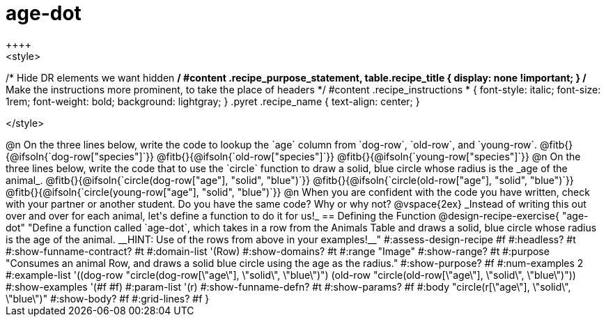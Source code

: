 = age-dot
++++
<style>
/* Hide DR elements we want hidden */
#content .recipe_purpose_statement, table.recipe_title {
 	display: none !important;
}
/* Make the instructions more prominent, to take the place of headers */
#content .recipe_instructions * {
	font-style: italic;
    font-size: 1rem;
    font-weight: bold;
    background: lightgray;
}
.pyret .recipe_name {
    text-align: center;
}

</style>
++++

@n On the three lines below, write the code to lookup the `age` column from `dog-row`, `old-row`, and `young-row`.

@fitb{}{@ifsoln{`dog-row["species"]`}}

@fitb{}{@ifsoln{`old-row["species"]`}}

@fitb{}{@ifsoln{`young-row["species"]`}}


@n On the three lines below, write the code that to use the `circle` function to draw a solid, blue circle whose radius is the _age of the animal_.

@fitb{}{@ifsoln{`circle(dog-row["age"], "solid", "blue")`}}

@fitb{}{@ifsoln{`circle(old-row["age"], "solid", "blue")`}}

@fitb{}{@ifsoln{`circle(young-row["age"], "solid", "blue")`}}

@n When you are confident with the code you have written, check with your partner or another student. Do you have the same code? Why or why not?

@vspace{2ex}


_Instead of writing this out over and over for each animal, let's define a function to do it for us!_

== Defining the Function

@design-recipe-exercise{ "age-dot"
"Define a function called `age-dot`, which takes in a row from the Animals Table and draws a solid, blue circle whose radius is the age of the animal. __HINT: Use of the rows from above in your examples!__"
#:assess-design-recipe #f
#:headless? #t
#:show-funname-contract? #t
#:domain-list '(Row)
#:show-domains? #t
#:range "Image"
#:show-range? #t
#:purpose "Consumes an animal Row, and draws a solid blue circle using the age as the radius."
#:show-purpose? #f
#:num-examples 2
#:example-list '((dog-row "circle(dog-row[\"age\"], \"solid\", \"blue\")")
                 (old-row "circle(old-row[\"age\"], \"solid\", \"blue\")"))
#:show-examples '(#f #f)
#:param-list '(r)
#:show-funname-defn? #t
#:show-params? #f
#:body "circle(r[\"age\"], \"solid\", \"blue\")"
#:show-body? #f
#:grid-lines? #f
}
